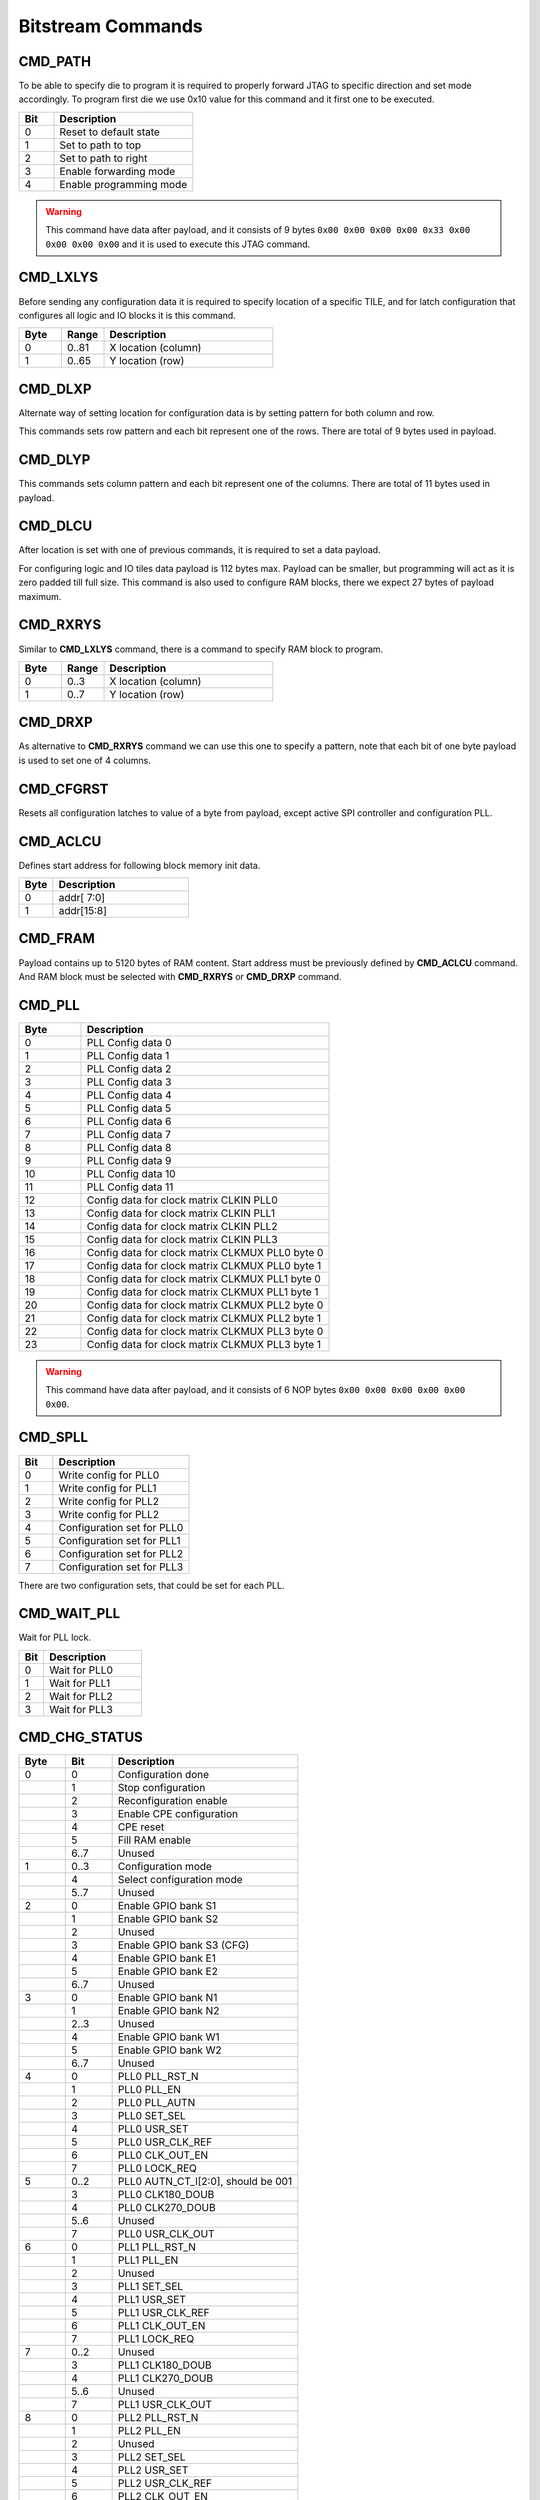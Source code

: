 Bitstream Commands
===================

CMD_PATH
---------
To be able to specify die to program it is required to properly forward JTAG to specific
direction and set mode accordingly. To program first die we use 0x10 value for this command
and it first one to be executed.

.. list-table::
   :widths: 10 40
   :header-rows: 1

   * - Bit
     - Description
   * - 0
     - Reset to default state
   * - 1
     - Set to path to top
   * - 2
     - Set to path to right
   * - 3
     - Enable forwarding mode
   * - 4
     - Enable programming mode

.. warning::
    This command have data after payload, and it consists of 9 bytes ``0x00 0x00 0x00 0x00 0x33 0x00 0x00 0x00 0x00`` and
    it is used to execute this JTAG command.


CMD_LXLYS
----------
Before sending any configuration data it is required to specify location of a specific TILE, and for latch configuration that configures all
logic and IO blocks it is this command.

.. list-table::
   :widths: 10 10 40
   :header-rows: 1

   * - Byte
     - Range
     - Description
   * - 0
     - 0..81
     - X location (column)
   * - 1
     - 0..65
     - Y location (row)

CMD_DLXP
---------
Alternate way of setting location for configuration data is by setting pattern for both column and row.

This commands sets row pattern and each bit represent one of the rows. There are total of 9 bytes used in payload.

CMD_DLYP
---------
This commands sets column pattern and each bit represent one of the columns. There are total of 11 bytes used in payload.

CMD_DLCU
---------
After location is set with one of previous commands, it is required to set a data payload.

For configuring logic and IO tiles data payload is 112 bytes max. Payload can be smaller, but programming
will act as it is zero padded till full size.
This command is also used to configure RAM blocks, there we expect 27 bytes of payload maximum. 

CMD_RXRYS
----------
Similar to **CMD_LXLYS** command, there is a command to specify RAM block to program.

.. list-table::
   :widths: 10 10 40
   :header-rows: 1

   * - Byte
     - Range
     - Description
   * - 0
     - 0..3
     - X location (column)
   * - 1
     - 0..7
     - Y location (row)

CMD_DRXP
---------
As alternative to **CMD_RXRYS** command we can use this one to specify a pattern, note that
each bit of one byte payload is used to set one of 4 columns.

CMD_CFGRST
-----------
Resets all configuration latches to value of a byte from payload, except active SPI controller and configuration PLL.

CMD_ACLCU
----------

Defines start address for following block memory init data.

.. list-table::
   :widths: 10 40
   :header-rows: 1

   * - Byte
     - Description
   * - 0
     - addr[ 7:0]
   * - 1
     - addr[15:8]

CMD_FRAM
---------

Payload contains up to 5120 bytes of RAM content. Start address must be previously defined by **CMD_ACLCU** command.
And RAM block must be selected with **CMD_RXRYS** or **CMD_DRXP** command.

CMD_PLL
--------

.. list-table::
   :widths: 10 40
   :header-rows: 1

   * - Byte
     - Description
   * - 0
     - PLL Config data 0
   * - 1
     - PLL Config data 1
   * - 2
     - PLL Config data 2
   * - 3
     - PLL Config data 3
   * - 4
     - PLL Config data 4
   * - 5
     - PLL Config data 5
   * - 6
     - PLL Config data 6
   * - 7
     - PLL Config data 7
   * - 8
     - PLL Config data 8
   * - 9
     - PLL Config data 9
   * - 10
     - PLL Config data 10
   * - 11
     - PLL Config data 11
   * - 12
     - Config data for clock matrix CLKIN PLL0
   * - 13
     - Config data for clock matrix CLKIN PLL1
   * - 14
     - Config data for clock matrix CLKIN PLL2
   * - 15
     - Config data for clock matrix CLKIN PLL3
   * - 16
     - Config data for clock matrix CLKMUX PLL0 byte 0
   * - 17
     - Config data for clock matrix CLKMUX PLL0 byte 1
   * - 18
     - Config data for clock matrix CLKMUX PLL1 byte 0
   * - 19
     - Config data for clock matrix CLKMUX PLL1 byte 1
   * - 20
     - Config data for clock matrix CLKMUX PLL2 byte 0
   * - 21
     - Config data for clock matrix CLKMUX PLL2 byte 1
   * - 22
     - Config data for clock matrix CLKMUX PLL3 byte 0
   * - 23
     - Config data for clock matrix CLKMUX PLL3 byte 1

.. warning::
    This command have data after payload, and it consists of 6 NOP bytes ``0x00 0x00 0x00 0x00 0x00 0x00``.

CMD_SPLL
---------

.. list-table::
   :widths: 10 40
   :header-rows: 1

   * - Bit
     - Description
   * - 0
     - Write config for PLL0
   * - 1
     - Write config for PLL1
   * - 2
     - Write config for PLL2
   * - 3
     - Write config for PLL2
   * - 4
     - Configuration set for PLL0
   * - 5
     - Configuration set for PLL1
   * - 6
     - Configuration set for PLL2
   * - 7
     - Configuration set for PLL3

There are two configuration sets, that could be set for each PLL.

CMD_WAIT_PLL
-------------

Wait for PLL lock.

.. list-table::
   :widths: 10 40
   :header-rows: 1

   * - Bit
     - Description
   * - 0
     - Wait for PLL0
   * - 1
     - Wait for PLL1
   * - 2
     - Wait for PLL2
   * - 3
     - Wait for PLL3

CMD_CHG_STATUS
---------------

.. list-table::
   :widths: 10 10 40
   :header-rows: 1

   * - Byte
     - Bit
     - Description
   * - 0
     - 0
     - Configuration done
   * - 
     - 1
     - Stop configuration
   * - 
     - 2
     - Reconfiguration enable
   * - 
     - 3
     - Enable CPE configuration
   * - 
     - 4
     - CPE reset
   * - 
     - 5
     - Fill RAM enable
   * - 
     - 6..7
     - Unused
   * - 1
     - 0..3
     - Configuration mode
   * - 
     - 4
     - Select configuration mode
   * - 
     - 5..7
     - Unused
   * - 2
     - 0
     - Enable GPIO bank S1
   * - 
     - 1
     - Enable GPIO bank S2
   * - 
     - 2
     - Unused
   * - 
     - 3
     - Enable GPIO bank S3 (CFG)
   * - 
     - 4
     - Enable GPIO bank E1
   * - 
     - 5
     - Enable GPIO bank E2
   * - 
     - 6..7
     - Unused
   * - 3
     - 0
     - Enable GPIO bank N1
   * - 
     - 1
     - Enable GPIO bank N2
   * - 
     - 2..3
     - Unused
   * - 
     - 4
     - Enable GPIO bank W1
   * - 
     - 5
     - Enable GPIO bank W2
   * - 
     - 6..7
     - Unused
   * - 4
     - 0
     - PLL0 PLL_RST_N
   * - 
     - 1
     - PLL0 PLL_EN
   * - 
     - 2
     - PLL0 PLL_AUTN
   * - 
     - 3
     - PLL0 SET_SEL
   * - 
     - 4
     - PLL0 USR_SET
   * - 
     - 5
     - PLL0 USR_CLK_REF
   * - 
     - 6
     - PLL0 CLK_OUT_EN
   * - 
     - 7
     - PLL0 LOCK_REQ
   * - 5
     - 0..2
     - PLL0 AUTN_CT_I[2:0], should be 001
   * - 
     - 3
     - PLL0 CLK180_DOUB
   * - 
     - 4
     - PLL0 CLK270_DOUB
   * - 
     - 5..6
     - Unused
   * - 
     - 7
     - PLL0 USR_CLK_OUT
   * - 6
     - 0
     - PLL1 PLL_RST_N
   * - 
     - 1
     - PLL1 PLL_EN
   * - 
     - 2
     - Unused
   * - 
     - 3
     - PLL1 SET_SEL
   * - 
     - 4
     - PLL1 USR_SET
   * - 
     - 5
     - PLL1 USR_CLK_REF
   * - 
     - 6
     - PLL1 CLK_OUT_EN
   * - 
     - 7
     - PLL1 LOCK_REQ
   * - 7
     - 0..2
     - Unused
   * - 
     - 3
     - PLL1 CLK180_DOUB
   * - 
     - 4
     - PLL1 CLK270_DOUB
   * - 
     - 5..6
     - Unused
   * - 
     - 7
     - PLL1 USR_CLK_OUT
   * - 8
     - 0
     - PLL2 PLL_RST_N
   * - 
     - 1
     - PLL2 PLL_EN
   * - 
     - 2
     - Unused
   * - 
     - 3
     - PLL2 SET_SEL
   * - 
     - 4
     - PLL2 USR_SET
   * - 
     - 5
     - PLL2 USR_CLK_REF
   * - 
     - 6
     - PLL2 CLK_OUT_EN
   * - 
     - 9
     - PLL2 LOCK_REQ
   * - 7
     - 0..2
     - Unused
   * - 
     - 3
     - PLL2 CLK180_DOUB
   * - 
     - 4
     - PLL2 CLK270_DOUB
   * - 
     - 5..6
     - Unused
   * - 
     - 7
     - PLL2 USR_CLK_OUT
   * - 10
     - 0
     - PLL3 PLL_RST_N
   * - 
     - 1
     - PLL3 PLL_EN
   * - 
     - 2
     - Unused
   * - 
     - 3
     - PLL3 SET_SEL
   * - 
     - 4
     - PLL3 USR_SET
   * - 
     - 5
     - PLL3 USR_CLK_REF
   * - 
     - 6
     - PLL3 CLK_OUT_EN
   * - 
     - 9
     - PLL3 LOCK_REQ
   * - 11
     - 0..2
     - Unused
   * - 
     - 3
     - PLL3 CLK180_DOUB
   * - 
     - 4
     - PLL3 CLK270_DOUB
   * - 
     - 5..6
     - Unused
   * - 
     - 7
     - PLL3 USR_CLK_OUT

.. warning::
    This command have data after payload, and it consists of 9 bytes ``0x00 0x00 0x00 0x00 0x33 0x00 0x00 0x00 0x00`` and
    it is used to execute this JTAG command.


CMD_D2D
--------

.. list-table::
   :widths: 10 40
   :header-rows: 1

   * - Bit
     - Description
   * - 0
     - Enable D2D on north
   * - 1
     - Enable D2D on east
   * - 2
     - Enable D2D on south
   * - 3
     - Enable D2D on west


CMD_SERDES
-----------

CMD_JUMP
--------

Jump to address in SPI flash.

.. list-table::
   :widths: 10 40
   :header-rows: 1

   * - Byte
     - Description
   * - 0
     - addr[7:0]
   * - 1
     - addr[15:8]
   * - 2
     - addr[23:16]
   * - 3
     - addr[31:24]

.. warning::
    This command requires data after payload, and it consists of 2 NOP bytes ``0x00 0x00``.

CMD_CFGMODE
------------

.. list-table::
   :widths: 10 10 40
   :header-rows: 1

   * - Byte
     - Bit
     - Description
   * - 0
     - 
     - Number of CRC retries
   * - 1
     - 
     - CRC error behaviour (0: checked, 1: ignored, 2: unused)
   * - 2
     - 0..1
     - SPI bus IO width for `cmd` (0: single, 1: dual, 3: quad)
   * - 
     - 2..3
     - SPI bus IO width for `addr` (0: single, 1: dual, 3: quad)
   * - 
     - 4..5
     - SPI bus IO width for `mode` (0: single, 1: dual, 3: quad)
   * - 
     - 6..7
     - SPI bus IO width for `txdata` (0: single, 1: dual, 3: quad)
   * - 3
     - 0..1
     - SPI bus IO width for `rxdata` (0: single, 1: dual, 3: quad)
   * - 
     - 2..7
     - Number of dummy cycles between `addr` and `rxdata`
   * - 4
     - 
     - Flash `addr` field length
   * - 5
     - 
     - Flash `READ` command

.. warning::
    This command have data after payload, and it consists of 3 NOP bytes ``0x00 0x00 0x00``.

CMD_FLASH
----------

CMD_SLAVE_MODE
---------------

.. warning::
    This command have data after payload, and it consists of 3 NOP bytes ``0x00 0x00 0x00``.
